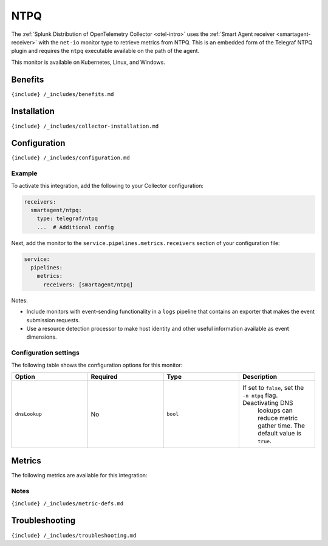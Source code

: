 .. _telegraf-ntpq:

NTPQ
====

.. raw:: html

   <meta name="description" content="Use this Splunk Observability Cloud integration for the Telegraf NTPQ monitor. See benefits, install, configuration, and metrics">

The
:ref:`Splunk Distribution of OpenTelemetry Collector <otel-intro>`
uses the :ref:`Smart Agent receiver <smartagent-receiver>` with the
``net-io`` monitor type to retrieve metrics from NTPQ. This is an
embedded form of the Telegraf NTPQ plugin and requires the ``ntpq``
executable available on the path of the agent.

This monitor is available on Kubernetes, Linux, and Windows.

Benefits
--------

``{include} /_includes/benefits.md``

Installation
------------

``{include} /_includes/collector-installation.md``

Configuration
-------------

``{include} /_includes/configuration.md``

Example
~~~~~~~

To activate this integration, add the following to your Collector
configuration:

.. code:: yaml

   receivers:
     smartagent/ntpq:
       type: telegraf/ntpq
       ...  # Additional config

Next, add the monitor to the ``service.pipelines.metrics.receivers``
section of your configuration file:

.. code:: yaml

   service:
     pipelines:
       metrics:
         receivers: [smartagent/ntpq]

Notes:

-  Include monitors with event-sending functionality in a ``logs``
   pipeline that contains an exporter that makes the event submission
   requests.
-  Use a resource detection processor to make host identity and other
   useful information available as event dimensions.

Configuration settings
~~~~~~~~~~~~~~~~~~~~~~

The following table shows the configuration options for this monitor:

.. list-table::
   :widths: 18 18 18 18
   :header-rows: 1

   - 

      - Option
      - Required
      - Type
      - Description
   - 

      - ``dnsLookup``
      - No
      - ``bool``
      - If set to ``false``, set the ``-n ntpq`` flag. Deactivating DNS
         lookups can reduce metric gather time. The default value is
         ``true``.

Metrics
-------

The following metrics are available for this integration:

.. container:: metrics-yaml

Notes
~~~~~

``{include} /_includes/metric-defs.md``

Troubleshooting
---------------

``{include} /_includes/troubleshooting.md``
